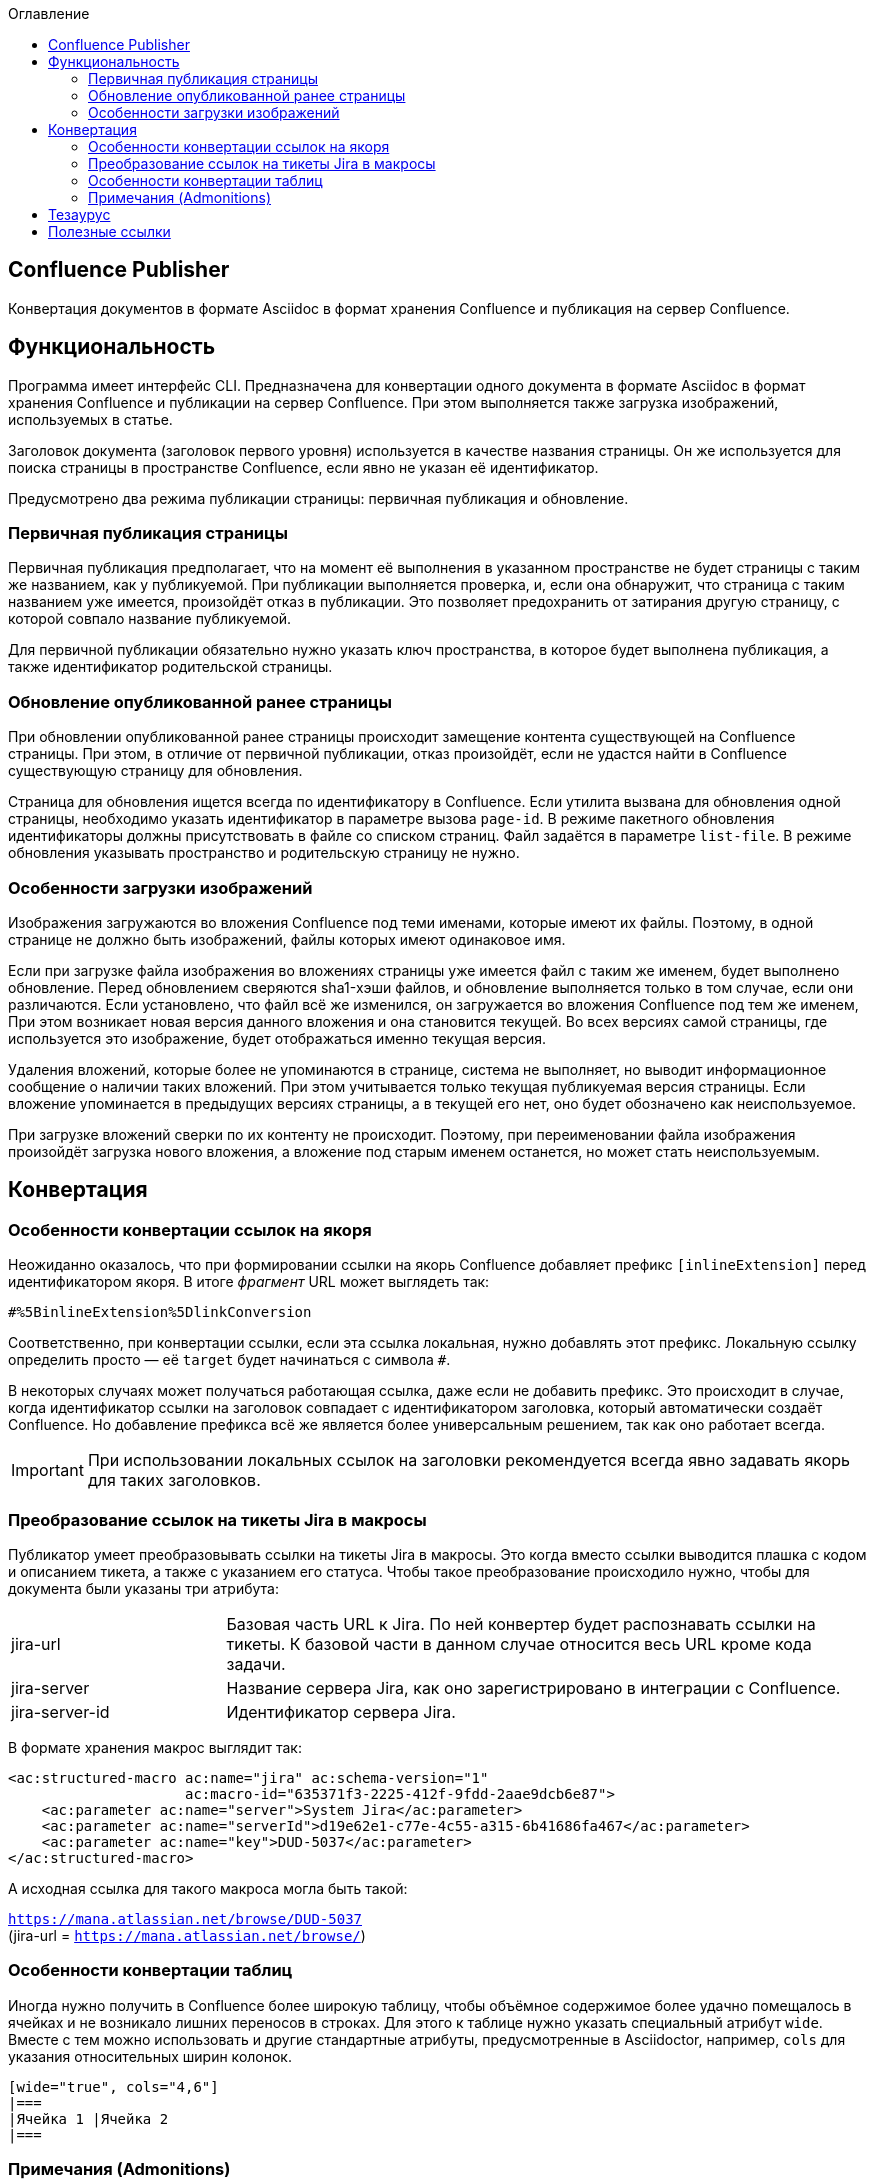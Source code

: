 :toc: left
:toc-title: Оглавление
:icons: font

== Confluence Publisher
Конвертация документов в формате Asciidoc в формат хранения Confluence и публикация на сервер Confluence.

== Функциональность

Программа имеет интерфейс CLI. Предназначена для конвертации одного документа в формате Asciidoc в формат хранения Confluence и публикации на сервер Confluence. При этом выполняется также загрузка изображений, используемых в статье.

Заголовок документа (заголовок первого уровня) используется в качестве названия страницы. Он же используется для поиска страницы в пространстве Confluence, если явно не указан её идентификатор.

Предусмотрено два режима публикации страницы: первичная публикация и обновление.

=== Первичная публикация страницы

Первичная публикация предполагает, что на момент её выполнения в указанном пространстве не будет страницы с таким же названием, как у публикуемой. При публикации выполняется проверка, и, если она обнаружит, что страница с таким названием уже имеется, произойдёт отказ в публикации. Это позволяет предохранить от затирания другую страницу, с которой совпало название публикуемой.

Для первичной публикации обязательно нужно указать ключ пространства, в которое будет выполнена публикация, а также идентификатор родительской страницы.

=== Обновление опубликованной ранее страницы

При обновлении опубликованной ранее страницы происходит замещение контента существующей на Confluence страницы. При этом, в отличие от первичной публикации, отказ произойдёт, если не удастся найти в Confluence существующую страницу для обновления.

Страница для обновления ищется всегда по идентификатору в Confluence. Если утилита вызвана для обновления одной страницы, необходимо указать идентификатор в параметре вызова `page-id`. В режиме пакетного обновления идентификаторы должны присутствовать в файле со списком страниц. Файл задаётся в параметре `list-file`. В режиме обновления указывать пространство и родительскую страницу не нужно.

=== Особенности загрузки изображений

Изображения загружаются во вложения Confluence под теми именами, которые имеют их файлы. Поэтому, в одной странице не должно быть изображений, файлы которых имеют одинаковое имя.

Если при загрузке файла изображения во вложениях страницы уже имеется файл с таким же именем, будет выполнено обновление. Перед обновлением сверяются sha1-хэши файлов, и обновление выполняется только в том случае, если они различаются. Если установлено, что файл всё же изменился, он загружается во вложения Confluence под тем же именем, При этом возникает новая версия данного вложения и она становится текущей. Во всех версиях самой страницы, где используется это изображение, будет отображаться именно текущая версия.

Удаления вложений, которые более не упоминаются в странице, система не выполняет, но выводит информационное сообщение о наличии таких вложений. При этом учитывается только текущая публикуемая версия страницы. Если вложение упоминается в предыдущих версиях страницы, а в текущей его нет, оно будет обозначено как неиспользуемое.

При загрузке вложений сверки по их контенту не происходит. Поэтому, при переименовании файла изображения произойдёт загрузка нового вложения, а вложение под старым именем останется, но может стать неиспользуемым.


== Конвертация

=== Особенности конвертации ссылок на якоря

Неожиданно оказалось, что при формировании ссылки на якорь Confluence добавляет префикс `[inlineExtension]` перед идентификатором якоря. В итоге _фрагмент_ URL может выглядеть так:

[.text-center]
`#%5BinlineExtension%5DlinkConversion`

Соответственно, при конвертации ссылки, если эта ссылка локальная, нужно добавлять этот префикс. Локальную ссылку определить просто — её `target` будет начинаться с символа `#`.

В некоторых случаях может получаться работающая ссылка, даже если не добавить префикс. Это происходит в случае, когда идентификатор ссылки на заголовок совпадает с идентификатором заголовка, который автоматически создаёт Confluence. Но добавление префикса всё же является более универсальным решением, так как оно работает всегда.

[IMPORTANT]
При использовании локальных ссылок на заголовки рекомендуется всегда явно задавать якорь для таких заголовков.


=== Преобразование ссылок на тикеты Jira в макросы

Публикатор умеет преобразовывать ссылки на тикеты Jira в макросы. Это когда вместо ссылки выводится плашка с кодом и описанием тикета, а также с указанием его статуса. Чтобы такое преобразование происходило нужно, чтобы для документа были указаны три атрибута:

[cols="1,3"]
|===

|jira-url
|Базовая часть URL к Jira. По ней конвертер будет распознавать ссылки на тикеты. К базовой части в данном случае относится весь URL кроме кода задачи.

|jira-server
|Название сервера Jira, как оно зарегистрировано в интеграции с Confluence.

|jira-server-id
|Идентификатор сервера Jira.
|===

В формате хранения макрос выглядит так:
[source%nowrap, xhtml]
----
<ac:structured-macro ac:name="jira" ac:schema-version="1"
                     ac:macro-id="635371f3-2225-412f-9fdd-2aae9dcb6e87">
    <ac:parameter ac:name="server">System Jira</ac:parameter>
    <ac:parameter ac:name="serverId">d19e62e1-c77e-4c55-a315-6b41686fa467</ac:parameter>
    <ac:parameter ac:name="key">DUD-5037</ac:parameter>
</ac:structured-macro>
----

А исходная ссылка для такого макроса могла быть такой:

[.text-center]
`https://mana.atlassian.net/browse/DUD-5037` +
(jira-url = `https://mana.atlassian.net/browse/`)


=== Особенности конвертации таблиц

Иногда нужно получить в Confluence более широкую таблицу, чтобы объёмное содержимое более удачно помещалось в ячейках и не возникало лишних переносов в строках. Для этого к таблице нужно указать специальный атрибут `wide`. Вместе с тем можно использовать и другие стандартные атрибуты, предусмотренные в Asciidoctor, например, `cols` для указания относительных ширин колонок.

[source%nowrap, asciidoctor]
----
[wide="true", cols="4,6"]
|===
|Ячейка 1 |Ячейка 2
|===
----

=== Примечания (Admonitions)

Примечания (Admonitions) используются для смыслового выделения фрагментов текста. Набор доступных примечаний в _Asciidoctor_ не идентичен вариантам, имеющимся в _Confluence_. Вариант для _Confluence_ выбирается на основании таблицы:

[cols="3,2,6"]
|===
|Asciidoctor |Confluence |Описание

|NOTE |info
|Выделение голубым фоном. Применяется для нейтральных полезных дополнений и примечаний.

|TIP |tip
|Выделение зелёным фоном. Можно использовать для определений, или для обозначения выполненных частей задачи.

|IMPORTANT |note
|Выделение жёлтым фоном. Используется для привлечения внимания к важной информации.

|CAUTION, WARNING |warning
|Выделение красным фоном. Самое заметное выделение, применяется для предостережений. Обозначает информацию, требующую особого внимания.
|===

== Тезаурус

Страница:: Она же _'страница Confluence'_ (по-английски _'page'_), базовая единица публикации, которой оперирует данная программа. Иногда в качестве синонима может использоваться _'статья'_, но _'страница'_ предпочтительнее, так как _'статья'_ -- это уже, скорее, про содержимое, а с точки зрения публикации важен лишь механический аспект.

Заголовок:: Или _название_ страницы. В Asciidoc-документе -- это рубрика первого уровня. В Confluence заголовок страницы не содержится в содержимом самой страницы, но обязательно выводится в верхней части страницы при просмотре. Также в Confluence заголовок в пределах пространства (_space_) должен быть уникален, по нему возможен поиск страницы при обращении через API.

== Полезные ссылки

. https://htmlcleaner.sourceforge.net/index.php[HtmlCleaner]

. https://htmlcleaner.sourceforge.net/parameters.php[HtmlCleaner: Setting Behavior]

. https://confluence.atlassian.com/confcloud/converting-pages-to-the-new-editor-993930226.html[Convert pages to the new editor]

. https://symbl.cc/

